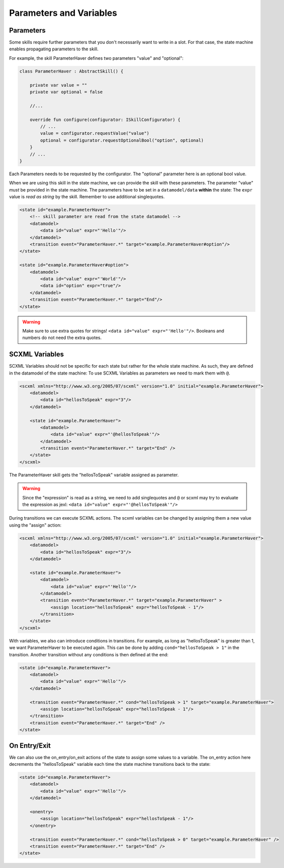 ========================
Parameters and Variables
========================

Parameters
----------

Some skills require further parameters that you don't necessarily want to write in a slot. 
For that case, the state machine enables propagating parameters to the skill.

For example, the skill ParameterHaver defines two parameters "value" and "optional": 

.. code-block:: kotlin

    class ParameterHaver : AbstractSkill() {

        private var value = ""
        private var optional = false

        //...

        override fun configure(configurator: ISkillConfigurator) {
            // ...
            value = configurator.requestValue("value")
            optional = configurator.requestOptionalBool("option", optional)
        }
        // ...
    }

Each Parameters needs to be requested by the configurator.
The "optional" parameter here is an optional bool value. 

When we are using this skill in the state machine, we can provide the skill with these parameters. 
The parameter "value" *must* be provided in the state machine. The parameters have to be set in a ``datamodel/data`` **within** the state:
The ``expr`` value is *read as string* by the skill. Remember to use additional singlequotes. 

.. code-block:: xml

    <state id="example.ParameterHaver">
        <!-- skill parameter are read from the state datamodel -->
        <datamodel>
            <data id="value" expr="'Hello'"/>
        </datamodel>
        <transition event="ParameterHaver.*" target="example.ParameterHaver#option"/>
    </state>

    <state id="example.ParameterHaver#option">
        <datamodel>
            <data id="value" expr="'World'"/>
            <data id="option" expr="true"/>
        </datamodel>
        <transition event="ParameterHaver.*" target="End"/>
    </state>

.. warning:: 
    Make sure to use extra quotes for strings! ``<data id="value" expr="'Hello'"/>``.
    Booleans and numbers do not need the extra quotes.


SCXML Variables
---------------

SCXML Variables should not be specific for each state but rather for the whole state machine. As such, they are defined in the datamodel of the state machine:
To use SCXML Variables as parameters we need to mark them with ``@``. 

.. code-block:: xml

    <scxml xmlns="http://www.w3.org/2005/07/scxml" version="1.0" initial="example.ParameterHaver">
        <datamodel>
            <data id="hellosToSpeak" expr="3"/>
        </datamodel>

        <state id="example.ParameterHaver">
            <datamodel>
                <data id="value" expr="'@hellosToSpeak'"/>
            </datamodel>
            <transition event="ParameterHaver.*" target="End" />
        </state>
    </scxml>

The ParameterHaver skill gets the "hellosToSpeak" variable assigned as parameter.

.. warning:: 
    Since the "expression" is read as a string, we need to add singlequotes and ``@`` or scxml may try to evaluate the expression as jexl:
    ``<data id="value" expr="'@hellosToSpeak'"/>``

During transitions we can execute SCXML actions. 
The scxml variables can be changed by assigning them a new value using the "assign" action: 

.. code-block:: xml

    <scxml xmlns="http://www.w3.org/2005/07/scxml" version="1.0" initial="example.ParameterHaver">
        <datamodel>
            <data id="hellosToSpeak" expr="3"/>
        </datamodel>

        <state id="example.ParameterHaver">
            <datamodel>
                <data id="value" expr="'Hello'"/>
            </datamodel>
            <transition event="ParameterHaver.*" target="example.ParameterHaver" >
                <assign location="hellosToSpeak" expr="hellosToSpeak - 1"/>
            </transition>
        </state>
    </scxml>    

With variables, we also can introduce conditions in transitions. For example, as long as "hellosToSpeak" is greater than 1, we want ParameterHaver to be executed again.
This can be done by adding ``cond="hellosToSpeak > 1"`` in the transition. Another transition without any conditions is then defined at the end:

.. code-block:: xml

    <state id="example.ParameterHaver">
        <datamodel>
            <data id="value" expr="'Hello'"/>
        </datamodel>
        
        <transition event="ParameterHaver.*" cond="hellosToSpeak > 1" target="example.ParameterHaver">
            <assign location="hellosToSpeak" expr="hellosToSpeak - 1"/>
        </transition>
        <transition event="ParameterHaver.*" target="End" />
    </state>

On Entry/Exit
-------------

We can also use the on_entry/on_exit actions of the state to assign some values to a variable. 
The on_entry action here decrements the "hellosToSpeak" variable each time the state machine transitions back to the state:

.. code-block:: xml

    <state id="example.ParameterHaver">
        <datamodel>
            <data id="value" expr="'Hello'"/>
        </datamodel>

        <onentry>
            <assign location="hellosToSpeak" expr="hellosToSpeak - 1"/>
        </onentry>

        <transition event="ParameterHaver.*" cond="hellosToSpeak > 0" target="example.ParameterHaver" />
        <transition event="ParameterHaver.*" target="End" />
    </state>